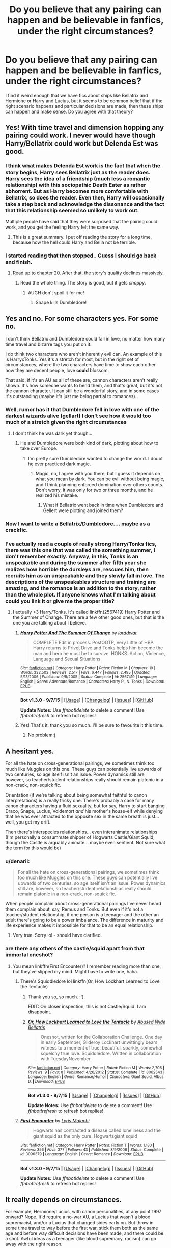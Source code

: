 #+TITLE: Do you believe that any pairing can happen and be believable in fanfics, under the right circumstances?

* Do you believe that any pairing can happen and be believable in fanfics, under the right circumstances?
:PROPERTIES:
:Author: Englishhedgehog13
:Score: 15
:DateUnix: 1443276906.0
:DateShort: 2015-Sep-26
:FlairText: Discussion
:END:
I find it weird enough that we have fics about ships like Bellatrix and Hermione or Harry and Lucius, but it seems to be common belief that if the right scenario happens and particular decisions are made, then these ships can happen and make sense. Do you agree with that theory?


** Yes! With time travel and dimension hopping any pairing could work. I never would have though Harry/Bellatrix could work but Delenda Est was good.
:PROPERTIES:
:Author: morelikecrappydisco
:Score: 29
:DateUnix: 1443280439.0
:DateShort: 2015-Sep-26
:END:

*** I think what makes Delenda Est work is the fact that when the story begins, Harry sees Bellatrix just as the reader does. Harry sees the idea of a friendship (much less a romantic relationship) with this sociopathic Death Eater as rather abhorrent. But as Harry becomes more comfortable with Bellatrix, so does the reader. Even then, Harry will occasionally take a step back and acknowledge the dissonance and the fact that this relationship seemed so unlikely to work out.

Multiple people have said that they were surprised that the pairing could work, and you get the feeling Harry felt the same way.
:PROPERTIES:
:Author: OwlPostAgain
:Score: 15
:DateUnix: 1443297314.0
:DateShort: 2015-Sep-26
:END:

**** This is a great summary. I put off reading the story for a long time, because how the hell could Harry and Bella not be terrible.
:PROPERTIES:
:Author: howtopleaseme
:Score: 1
:DateUnix: 1443310743.0
:DateShort: 2015-Sep-27
:END:


*** I started reading that then stopped.. Guess I should go back and finish.
:PROPERTIES:
:Score: 1
:DateUnix: 1443295382.0
:DateShort: 2015-Sep-26
:END:

**** Read up to chapter 20. After that, the story's quality declines massively.
:PROPERTIES:
:Author: Lord_Anarchy
:Score: 3
:DateUnix: 1443295972.0
:DateShort: 2015-Sep-26
:END:

***** Read the whole thing. The story is good, but it gets /choppy/.
:PROPERTIES:
:Author: howtopleaseme
:Score: 5
:DateUnix: 1443310769.0
:DateShort: 2015-Sep-27
:END:

****** AUGH don't spoil it for me!
:PROPERTIES:
:Author: Karinta
:Score: 1
:DateUnix: 1443316347.0
:DateShort: 2015-Sep-27
:END:

******* Snape kills Dumbledore!
:PROPERTIES:
:Author: howtopleaseme
:Score: 7
:DateUnix: 1443319940.0
:DateShort: 2015-Sep-27
:END:


** Yes and no. For some characters yes. For some no.

I don't think Bellatrix and Dumbledore could fall in love, no matter how many time travel and bizarre tags you put on it.

I do think two characters who aren't inherently evil can. An example of this is HarryxTonks. Yes it's a stretch for most, but in the right set of circumstances, where the two characters have time to show each other how they are decent people, love *could* blossom.

That said, if it's an AU as all of these are, cannon characters aren't really shown. It's how someone wants to bend them, and that's great, but it's not the cannon character. It can still be a wonderful story, and in some cases it's outstanding (maybe it's just me being partial to romances).
:PROPERTIES:
:Author: redwings159753
:Score: 16
:DateUnix: 1443282334.0
:DateShort: 2015-Sep-26
:END:

*** Well, rumor has it that Dumbledore fell in love with one of the darkest wizards alive (gellart) I don't see how it would too much of a stretch given the right circumstances
:PROPERTIES:
:Author: PawnJJ
:Score: 8
:DateUnix: 1443294062.0
:DateShort: 2015-Sep-26
:END:

**** I don't think he was dark yet though...
:PROPERTIES:
:Author: redwings159753
:Score: 3
:DateUnix: 1443295580.0
:DateShort: 2015-Sep-26
:END:

***** He and Dumbledore were both kind of dark, plotting about how to take over Europe.
:PROPERTIES:
:Author: cavelioness
:Score: 9
:DateUnix: 1443307038.0
:DateShort: 2015-Sep-27
:END:

****** I'm pretty sure Dumbledore wanted to change the world. I doubt he ever practiced dark magic.
:PROPERTIES:
:Author: redwings159753
:Score: 1
:DateUnix: 1443323489.0
:DateShort: 2015-Sep-27
:END:

******* Magic, no, I agree with you there, but I guess it depends on what you mean by dark. You can be evil without being magic, and I think planning enforced domination over others counts. Don't worry, it was only for two or three months, and he realized his mistake.
:PROPERTIES:
:Author: cavelioness
:Score: 2
:DateUnix: 1443331985.0
:DateShort: 2015-Sep-27
:END:

******** What if Bellatrix went back in time when Dumbledore and Gellert were plotting and joined them?
:PROPERTIES:
:Author: Midnightnox
:Score: 2
:DateUnix: 1443598490.0
:DateShort: 2015-Sep-30
:END:


*** Now I want to write a Bellatrix/Dumbledore.... maybe as a crackfic.
:PROPERTIES:
:Author: cavelioness
:Score: 7
:DateUnix: 1443295186.0
:DateShort: 2015-Sep-26
:END:


*** I've actually read a couple of really strong Harry/Tonks fics, there was this one that was called the something summer, I don't remember exactly. Anyway, in this, Tonks is an unspeakable and during the summer after fifth year she realizes how horrible the dursleys are, rescues him, then recruits him as an unspeakable and they slowly fall in love. The descriptions of the unspeakables structure and training are amazing, and the romance is an addition to the story, rather than the whole plot. If anyone knows what I'm talking about could you link it or give me the proper title?
:PROPERTIES:
:Author: JK2137
:Score: 2
:DateUnix: 1443385806.0
:DateShort: 2015-Sep-28
:END:

**** I actually <3 Harry/Tonks. It's called linkffn(2567419) Harry Potter and the Summer of Change. There are a few other good ones, but that is the one you are talking about I believe.
:PROPERTIES:
:Author: redwings159753
:Score: 3
:DateUnix: 1443431498.0
:DateShort: 2015-Sep-28
:END:

***** [[http://www.fanfiction.net/s/2567419/1/][*/Harry Potter And The Summer Of Change/*]] by [[https://www.fanfiction.net/u/708471/lorddwar][/lorddwar/]]

#+begin_quote
  COMPLETE Edit in process. PostOOTP, Very Little of HBP. Harry returns to Privet Drive and Tonks helps him become the man and hero he must be to survive. HONKS. Action, Violence, Language and Sexual Situations
#+end_quote

^{/Site/: [[http://www.fanfiction.net/][fanfiction.net]] *|* /Category/: Harry Potter *|* /Rated/: Fiction M *|* /Chapters/: 19 *|* /Words/: 332,503 *|* /Reviews/: 2,517 *|* /Favs/: 6,447 *|* /Follows/: 2,495 *|* /Updated/: 5/13/2006 *|* /Published/: 9/5/2005 *|* /Status/: Complete *|* /id/: 2567419 *|* /Language/: English *|* /Genre/: Adventure/Romance *|* /Characters/: Harry P., N. Tonks *|* /Download/: [[http://www.p0ody-files.com/ff_to_ebook/mobile/makeEpub.php?id=2567419][EPUB]]}

--------------

*Bot v1.3.0 - 9/7/15* *|* [[[https://github.com/tusing/reddit-ffn-bot/wiki/Usage][Usage]]] | [[[https://github.com/tusing/reddit-ffn-bot/wiki/Changelog][Changelog]]] | [[[https://github.com/tusing/reddit-ffn-bot/issues/][Issues]]] | [[[https://github.com/tusing/reddit-ffn-bot/][GitHub]]]

*Update Notes:* Use /ffnbot!delete/ to delete a comment! Use /ffnbot!refresh/ to refresh bot replies!
:PROPERTIES:
:Author: FanfictionBot
:Score: 1
:DateUnix: 1443431541.0
:DateShort: 2015-Sep-28
:END:


***** Yes! That's it, thank you so much. I'll be sure to favourite it this time.
:PROPERTIES:
:Author: JK2137
:Score: 1
:DateUnix: 1443466743.0
:DateShort: 2015-Sep-28
:END:

****** No problem:)
:PROPERTIES:
:Author: redwings159753
:Score: 1
:DateUnix: 1443472110.0
:DateShort: 2015-Sep-28
:END:


** A hesitant yes.

For all the hate on cross-generational pairings, we sometimes think too much like Muggles on this one. These guys can potentially live upwards of two centuries, so age itself isn't an issue. Power dynamics still are, however, so teacher/student relationships really should remain platonic in a non-crack, non-squick fic.

Orientation (if we're talking about being somewhat faithful to canon interpretations) is a really tricky one. There's probably a case for many canon characters having a fluid sexuality, but for say, Harry to start banging Draco, Snape, Lucius, Voldemort /and/ his mother's house-elf while denying that he was ever attracted to the opposite sex in the same breath is just... well, you get my drift.

Then there's interspecies relationships... even interanimate relationships (I'm personally a consummate shipper of Hogwarts Castle/Giant Squid, though the Castle is arguably animate... maybe even sentient. Not sure what the term for this would be)
:PROPERTIES:
:Author: Ihateseatbelts
:Score: 10
:DateUnix: 1443287610.0
:DateShort: 2015-Sep-26
:END:

*** u/denarii:
#+begin_quote
  For all the hate on cross-generational pairings, we sometimes think too much like Muggles on this one. These guys can potentially live upwards of two centuries, so age itself isn't an issue. Power dynamics still are, however, so teacher/student relationships really should remain platonic in a non-crack, non-squick fic.
#+end_quote

When people complain about cross-generational pairings I've never heard them complain about, say, Remus and Tonks. But even if it's not a teacher/student relationship, if one person is a teenager and the other an adult there's going to be a power imbalance. The difference in maturity and life experience makes it impossible for that to be an equal relationship.
:PROPERTIES:
:Author: denarii
:Score: 5
:DateUnix: 1443443682.0
:DateShort: 2015-Sep-28
:END:

**** Very true. Sorry lol - should have clarified.
:PROPERTIES:
:Author: Ihateseatbelts
:Score: 1
:DateUnix: 1443443944.0
:DateShort: 2015-Sep-28
:END:


*** are there any others of the castle/squid apart from that immortal oneshot?
:PROPERTIES:
:Author: tanandblack
:Score: 2
:DateUnix: 1443363752.0
:DateShort: 2015-Sep-27
:END:

**** You mean linkffn(First Encounter)? I remember reading more than one, but they've slipped my mind. Might have to write one, haha.
:PROPERTIES:
:Author: Ihateseatbelts
:Score: 2
:DateUnix: 1443370449.0
:DateShort: 2015-Sep-27
:END:

***** There's Squiddledore lol linkffn(Or, How Lockhart Learned to Love the Tentacle)
:PROPERTIES:
:Author: jsohp080
:Score: 3
:DateUnix: 1443427062.0
:DateShort: 2015-Sep-28
:END:

****** Thank you so, so much. :')

EDIT: On closer inspection, this is not Castle/Squid. I am disappoint.
:PROPERTIES:
:Author: Ihateseatbelts
:Score: 3
:DateUnix: 1443429666.0
:DateShort: 2015-Sep-28
:END:


****** [[http://www.fanfiction.net/s/8062543/1/][*/Or, How Lockhart Learned to Love the Tentacle/*]] by [[https://www.fanfiction.net/u/3164869/Abused-Wide-Bellatris][/Abused Wide Bellatris/]]

#+begin_quote
  Oneshot, written for the Collaboration Challenge. One day in early September, Gilderoy Lockhart unwittingly bears witness to a moment of true, beautiful, sparkly, somewhat squelchy true love. Squiddledore. Written in collaboration with TuesdayNovember.
#+end_quote

^{/Site/: [[http://www.fanfiction.net/][fanfiction.net]] *|* /Category/: Harry Potter *|* /Rated/: Fiction M *|* /Words/: 2,706 *|* /Reviews/: 9 *|* /Favs/: 8 *|* /Published/: 4/26/2012 *|* /Status/: Complete *|* /id/: 8062543 *|* /Language/: English *|* /Genre/: Romance/Humor *|* /Characters/: Giant Squid, Albus D. *|* /Download/: [[http://www.p0ody-files.com/ff_to_ebook/mobile/makeEpub.php?id=8062543][EPUB]]}

--------------

*Bot v1.3.0 - 9/7/15* *|* [[[https://github.com/tusing/reddit-ffn-bot/wiki/Usage][Usage]]] | [[[https://github.com/tusing/reddit-ffn-bot/wiki/Changelog][Changelog]]] | [[[https://github.com/tusing/reddit-ffn-bot/issues/][Issues]]] | [[[https://github.com/tusing/reddit-ffn-bot/][GitHub]]]

*Update Notes:* Use /ffnbot!delete/ to delete a comment! Use /ffnbot!refresh/ to refresh bot replies!
:PROPERTIES:
:Author: FanfictionBot
:Score: 1
:DateUnix: 1443427113.0
:DateShort: 2015-Sep-28
:END:


***** [[http://www.fanfiction.net/s/3096379/1/][*/First Encounter/*]] by [[https://www.fanfiction.net/u/201305/Lyris-Malachi][/Lyris Malachi/]]

#+begin_quote
  Hogwarts has contracted a disease called loneliness and the giant squid as the only cure. Hogwartsgiant squid
#+end_quote

^{/Site/: [[http://www.fanfiction.net/][fanfiction.net]] *|* /Category/: Harry Potter *|* /Rated/: Fiction T *|* /Words/: 1,180 *|* /Reviews/: 356 *|* /Favs/: 377 *|* /Follows/: 43 *|* /Published/: 8/9/2006 *|* /Status/: Complete *|* /id/: 3096379 *|* /Language/: English *|* /Genre/: Romance *|* /Download/: [[http://www.p0ody-files.com/ff_to_ebook/mobile/makeEpub.php?id=3096379][EPUB]]}

--------------

*Bot v1.3.0 - 9/7/15* *|* [[[https://github.com/tusing/reddit-ffn-bot/wiki/Usage][Usage]]] | [[[https://github.com/tusing/reddit-ffn-bot/wiki/Changelog][Changelog]]] | [[[https://github.com/tusing/reddit-ffn-bot/issues/][Issues]]] | [[[https://github.com/tusing/reddit-ffn-bot/][GitHub]]]

*Update Notes:* Use /ffnbot!delete/ to delete a comment! Use /ffnbot!refresh/ to refresh bot replies!
:PROPERTIES:
:Author: FanfictionBot
:Score: 1
:DateUnix: 1443370528.0
:DateShort: 2015-Sep-27
:END:


** It really depends on circumstances.

For example, Hermione/Lucius, with canon personalities, at any point 1997 onward? Nope. It'd require a no-war AU, a Lucius that wasn't a blood supremacist, and/or a Lucius that changed sides early on. But throw in some time travel to way before the first war, stick them both as the same age and before way difficult decisions have been made, and there could be a shot. Awful ideas as a teenager (like blood supremacy, racism) can go away with the right reason.

What's difficult is keeping the characters in-character long enough to establish them, then having the charger development be long enough to justify the changing of their personality from canon. Just about any two characters can be tossed together and work.
:PROPERTIES:
:Author: girlikecupcake
:Score: 18
:DateUnix: 1443281424.0
:DateShort: 2015-Sep-26
:END:

*** There was also a story snip where Lucius was a deep cover auror who didn't even know he was an auror unless he was getting debriefed by his handlers - his cover personality was artificial.
:PROPERTIES:
:Author: Starfox5
:Score: 15
:DateUnix: 1443296208.0
:DateShort: 2015-Sep-26
:END:

**** That's actually kind of intriguing.
:PROPERTIES:
:Author: girlikecupcake
:Score: 4
:DateUnix: 1443296856.0
:DateShort: 2015-Sep-26
:END:


**** link?
:PROPERTIES:
:Author: tanandblack
:Score: 2
:DateUnix: 1443363600.0
:DateShort: 2015-Sep-27
:END:


*** u/cavelioness:
#+begin_quote
  For example, Hermione/Lucius, with canon personalities, at any point 1997 onward? Nope. It'd require a no-war AU, a Lucius that wasn't a blood supremacist, and/or a Lucius that changed sides early on.
#+end_quote

Or Stockholm Syndrome. Just saying, that's how a lot of authors get to it....
:PROPERTIES:
:Author: cavelioness
:Score: 12
:DateUnix: 1443295319.0
:DateShort: 2015-Sep-26
:END:

**** Unfortunately that is a very valid point, I've run into that a few times too. Generally don't finish them.
:PROPERTIES:
:Author: girlikecupcake
:Score: 6
:DateUnix: 1443295646.0
:DateShort: 2015-Sep-26
:END:


** Well lets it like that: We have storys that are completly AU without any canon character. So when you just use enough AU elements, of course you can beliveble ship any pairing. The questions is just, are the characters still the same?
:PROPERTIES:
:Author: Distaly
:Score: 9
:DateUnix: 1443280347.0
:DateShort: 2015-Sep-26
:END:

*** This was my thought. Some characters would not be together under Canon conditions and characterization. Example: Dumbledore and Bellatrix would not work without changing a character's demeanor and thusly changing the character themselves. It didn't mean a good story can't come from it though
:PROPERTIES:
:Author: 12th_companion
:Score: 1
:DateUnix: 1443300372.0
:DateShort: 2015-Sep-27
:END:


** Yes. And this is coming from a staunch Harry/Ginny shipper. If you change Harry and Hermione's personality, for instance, and place them in an AU, then why wouldn't it make sense?

Every ship has more or less potential, depending on how probable it is in canon. Ginny/Luna would be more probable than Ron/Umbridge, but it still requires OOC and AU.
:PROPERTIES:
:Author: stefvh
:Score: 12
:DateUnix: 1443283946.0
:DateShort: 2015-Sep-26
:END:


** Of course. You create your own story, so you can do whatever you want. Whether it's believable or not is up to the quality of writing, of course. Just remember that for (for example) H/Hr to happen, you have to change either Harry or Hermione's character (or both). Make Harry more of a bookworm, make Hermione less naggy and more outgoing etc.

of course, with more unlikely pairings like Harry/Snape you have to change A LOT. But still, it's your story, so do what you want!
:PROPERTIES:
:Author: BigFatNo
:Score: 11
:DateUnix: 1443285555.0
:DateShort: 2015-Sep-26
:END:

*** u/howtopleaseme:
#+begin_quote
  Just remember that for (for example) H/Hr to happen, you have to change either Harry or Hermione's character (or both).
#+end_quote

The problem with this pairing, or any other that doesn't really click with their canon personalities, is that people try to make it happen quickly. Characters change over the course of a story, Harry and Hermione in DH could probably work out, if they both weren't already involved to some degree with another. However the problem lies in people trying to get Harry and Hermione together for the Yule ball. Or in Hermione and Draco getting together in their Hogwarts days instead of a decade later when grudges have cooled and opinions have changed.
:PROPERTIES:
:Author: howtopleaseme
:Score: 6
:DateUnix: 1443310971.0
:DateShort: 2015-Sep-27
:END:

**** Agree completely. That's part of why with odd pairings, the longer the story the better, because it's going to take a *long* time depending on the ship. There has to be believable character growth/change. Not just, "Oh I guess I'll start reading for fun now."
:PROPERTIES:
:Author: girlikecupcake
:Score: 2
:DateUnix: 1443312148.0
:DateShort: 2015-Sep-27
:END:

***** I don't think it needs to be a long story, just later in the story when Hermione and mellowed out and Harry has matured. They're still themselves but softer at the edges so they fit together more.
:PROPERTIES:
:Author: howtopleaseme
:Score: 1
:DateUnix: 1443312384.0
:DateShort: 2015-Sep-27
:END:


**** It would be alright for them to get together during Yule Ball (note: if you change their personalities enough) if there is enough development before that. The great romance stories develop with drama and a healthy dose of angst. They have to deserve each other and understand each other before they can get together.
:PROPERTIES:
:Author: BigFatNo
:Score: 1
:DateUnix: 1443312058.0
:DateShort: 2015-Sep-27
:END:

***** Sure, I'm just saying without sudden personality shifts or an early point of divergence it causes OOCness. It's why most ships are bad.
:PROPERTIES:
:Author: howtopleaseme
:Score: 4
:DateUnix: 1443312235.0
:DateShort: 2015-Sep-27
:END:

****** Yes, I definitely agree with that. Apart from bad writing, I sometimes have no idea who this "Harry" is the fanfic revolves about, so different he is.
:PROPERTIES:
:Author: BigFatNo
:Score: 2
:DateUnix: 1443312472.0
:DateShort: 2015-Sep-27
:END:


** No, not truly. Fanfics are fantasy and I'm ok with that.

HOWEVER there are some fucking incredible writers out there. Just because it's not believable doesn't mean it's not great writing, a great story, and an entertaining read.
:PROPERTIES:
:Author: Octro
:Score: 5
:DateUnix: 1443292273.0
:DateShort: 2015-Sep-26
:END:

*** If a fic is "fucking incredible" in its writing, I'll read it. That's honestly the main reason.
:PROPERTIES:
:Author: Karinta
:Score: 1
:DateUnix: 1443316797.0
:DateShort: 2015-Sep-27
:END:


** Mmmm.. Nyes. Personally, I'm a sucker for femslash, which makes a lot of pairings unrealistic if the story 100% canon. However, if you can see past little tweaks like that, I believe almost any pairing can be believable. I've read some convincing and not to mention fantastic fics with Bellatrix and Hermione pairing, for example. I think it mostly depends on the author and their capablilities. If they can really dvelve into the slightly hidden characteristics of the characters in question, then they can make a story that makes sense. However, it will probably (and usually) require a lot of development between the characters.
:PROPERTIES:
:Author: Himerus_
:Score: 3
:DateUnix: 1443294556.0
:DateShort: 2015-Sep-26
:END:

*** The only decent Bellamione (not even sure if that's the ship name for them.) that I've read relied on time travel. To before she "went bad." Anything other than that just seems like way too big a stretch.
:PROPERTIES:
:Author: Zeev89
:Score: 2
:DateUnix: 1443294720.0
:DateShort: 2015-Sep-26
:END:

**** I think it can work without time travel as well, by playing with the possible trauma that drove Bellatrix to become a sadistic loony and the care that Hermione has for other people and creatures in general. With a lot of hurt, a relationship can take place if a situation allows Bellatrix to open up to Hermione.. As mentioned though, it would require a very good author to pull it off. Also, I think it can surely develop if the story allows Hermione to harden while Bellatrix softens, personality wise. Plus, if you're into that kind of stuff, I see a huge potential for sexy domination smut haha.

Oh and I think Bellamione is the ship name, yes
:PROPERTIES:
:Author: Himerus_
:Score: 1
:DateUnix: 1443296206.0
:DateShort: 2015-Sep-26
:END:


**** And even then, that fic explored what it would be like with them as they are in canon, after she "went bad". The result? Awkward.
:PROPERTIES:
:Author: Karinta
:Score: 1
:DateUnix: 1443316785.0
:DateShort: 2015-Sep-27
:END:


** Filch/Pince? Maybe
:PROPERTIES:
:Score: 2
:DateUnix: 1443327991.0
:DateShort: 2015-Sep-27
:END:


** Nope. They key word is "believable". So, when you have something like Snape/Hermione, the only way that's going to happen is with some extreme personality changes, and then, those characters aren't actually Snape and Hermione. They're two OC's who just happen to share the same names. Like, you can age Hermione 15 years, make her Slytherin, a Death Eater, and a pureblood, but then, the character isn't actually Hermione anymore despite having the same name.
:PROPERTIES:
:Author: Lord_Anarchy
:Score: 4
:DateUnix: 1443288637.0
:DateShort: 2015-Sep-26
:END:


** More or less, yes.

But most fanfiction is so badly written that not even the canon pairings are believable.
:PROPERTIES:
:Score: 2
:DateUnix: 1443282347.0
:DateShort: 2015-Sep-26
:END:


** No.
:PROPERTIES:
:Author: Almavet
:Score: 4
:DateUnix: 1443277037.0
:DateShort: 2015-Sep-26
:END:


** the only problem of course is that harry potters characters like killing more than sex. they'd definitely be short stories.
:PROPERTIES:
:Author: tomintheconer
:Score: 1
:DateUnix: 1443283154.0
:DateShort: 2015-Sep-26
:END:


** Yes! I think that anyone can get together under the right circumstances because circumstances change people, especially with time travel.
:PROPERTIES:
:Author: Midnightnox
:Score: 1
:DateUnix: 1443598438.0
:DateShort: 2015-Sep-30
:END:


** I see character's sexualities as part of their personalities. I know that there's a little wiggle room and I know that sexuality can be seen as more of a spectrum, but that's how I see it for the most part. Changing canon Harry's sexuality is like making him blonde. You can do it, but it's not something that happens organically or for environmental reasons. Of course, if it's a background character, we don't really know what was going on. I don't think Harry's gay, but I don't see Seamus being gay as a huge break from his canon characterization.

I also think that a fic that pairs Harry (or Hermione) with a more important character (like Fleur or Hermione or Luna or Draco or Snape) is inherently OOC because we know that the relationship didn't have legs. In a different universe where canon!Harry sat in Susan Bones' compartment, maybe Harry could have fallen in love with Susan Bones.

But canon!Harry and canon!Hermione weren't compatible, and to make them compatible requires changing the characterization of one if not both. Same thing for any romance that involves two primary characters, like Snape and Hermione.

In AU stories, it very much depends on the pairing as well as the structure of the story. Some pairings are more plausible than others, and it depends on the point of divergence. In a world where Hermione was sorted into Slytherin, maybe she would have fallen in love with Draco. But in a world where the point of divergence is Ron dying the final battle, Hermione falling in love with Draco is a lot less plausible.
:PROPERTIES:
:Author: OwlPostAgain
:Score: 2
:DateUnix: 1443296345.0
:DateShort: 2015-Sep-26
:END:


** Not without a good amount of backstory changing or being brought to light. Mostly for characters being homosexual.

I'm a hypocrite when it comes to females and bisexuality though...

But Evil characters falling in love with Good characters and vice/versa requires as much history change/retelling as turning a typically known "hetero" character "homo". Doing both in the same story pushed the limits.

Making women all a little bit bisexual or willing to share a guy like Harry ... is fantasy, it had better have at least SOME reason for it to happen that is believable if you squint really hard and are willing to ignore it. Same for men I suppose, but that isn't for me...for those that are into it I suppose the fantasy is good enough reason for them to keep reading it.

A well done fic will have enough background changes explained, that you can believe anything that happens. Even if it is Harry falls in love with Voldemort or Hermione and Snape. I have not read any fic that did it well enough for me to finish them... but that is probably a predisposition as much as poor writing.

TLDR To each his/her own. For me, anything can be explained well enough to be believable within that fic...I just havent seen it done well enough to explain things I would never think of writing myself.. personal taste plays a huge role in whether it is believable or not.
:PROPERTIES:
:Author: JustRuss79
:Score: -1
:DateUnix: 1443293987.0
:DateShort: 2015-Sep-26
:END:
